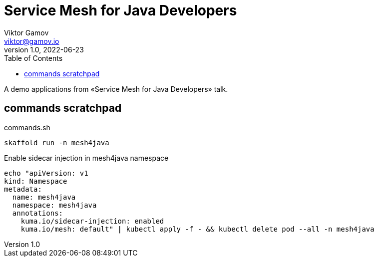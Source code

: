 = Service Mesh for Java Developers
Viktor Gamov <viktor@gamov.io>
v1.0, 2022-06-23
:toc:
:imagesdir: assets/images
:homepage: https://gamov.io

A demo applications from «Service Mesh for Java Developers» talk.

== commands scratchpad 

[source,bash]
.commands.sh
----
skaffold run -n mesh4java
----


.Enable sidecar injection in mesh4java namespace
[source,yaml]
----
echo "apiVersion: v1
kind: Namespace
metadata:
  name: mesh4java
  namespace: mesh4java
  annotations:
    kuma.io/sidecar-injection: enabled
    kuma.io/mesh: default" | kubectl apply -f - && kubectl delete pod --all -n mesh4java
----

